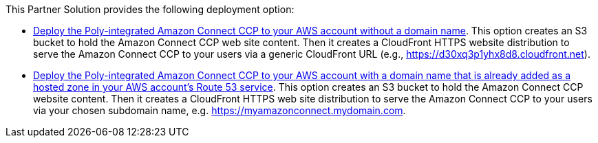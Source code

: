// Edit this placeholder text as necessary to describe the deployment options.

This Partner Solution provides the following deployment option:

* https://fwd.aws/AE7DB?[Deploy the Poly-integrated Amazon Connect CCP to your AWS account without a domain name]. This option creates an S3 bucket to hold the Amazon Connect CCP web site content. Then it creates a CloudFront HTTPS website distribution to serve the Amazon Connect CCP to your users via a generic CloudFront URL (e.g., https://d30xq3p1yhx8d8.cloudfront.net).
* https://fwd.aws/AE7DB?[Deploy the Poly-integrated Amazon Connect CCP to your AWS account with a domain name that is already added as a hosted zone in your AWS account’s Route 53 service]. This option creates an S3 bucket to hold the Amazon Connect CCP website content. Then it creates a CloudFront HTTPS web site distribution to serve the Amazon Connect CCP to your users via your chosen subdomain name, e.g. https://myamazonconnect.mydomain.com.
